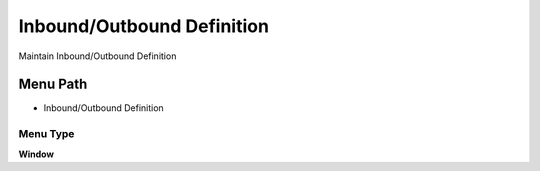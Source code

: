 
.. _functional-guide/menu/menu-inboundoutbound-definition:

===========================
Inbound/Outbound Definition
===========================

Maintain Inbound/Outbound Definition

Menu Path
=========


* Inbound/Outbound Definition

Menu Type
---------
\ **Window**\ 


.. seealso::
    :ref:`functional-guide/window/window-inboundoutbound-definition`
